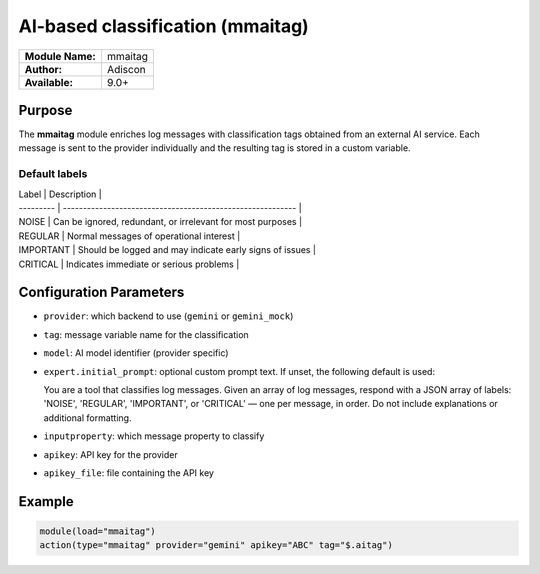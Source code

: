 .. index:: ! mmaitag

****************************
AI-based classification (mmaitag)
****************************

================  ================================
**Module Name:**  mmaitag
**Author:**       Adiscon
**Available:**    9.0+
================  ================================

Purpose
=======

The **mmaitag** module enriches log messages with classification tags
obtained from an external AI service. Each message is sent to the provider
individually and the resulting tag is stored in a custom variable.

Default labels
--------------

| Label     | Description                                                |
| --------- | ---------------------------------------------------------- |
| NOISE     | Can be ignored, redundant, or irrelevant for most purposes |
| REGULAR   | Normal messages of operational interest                    |
| IMPORTANT | Should be logged and may indicate early signs of issues    |
| CRITICAL  | Indicates immediate or serious problems                    |

Configuration Parameters
=======================

- ``provider``: which backend to use (``gemini`` or ``gemini_mock``)
- ``tag``: message variable name for the classification
- ``model``: AI model identifier (provider specific)
- ``expert.initial_prompt``: optional custom prompt text. If unset, the
  following default is used::

  You are a tool that classifies log messages. Given an array of log
  messages, respond with a JSON array of labels: 'NOISE', 'REGULAR',
  'IMPORTANT', or 'CRITICAL' — one per message, in order. Do not
  include explanations or additional formatting.
- ``inputproperty``: which message property to classify
- ``apikey``: API key for the provider
- ``apikey_file``: file containing the API key

Example
=======

.. code-block:: none

   module(load="mmaitag")
   action(type="mmaitag" provider="gemini" apikey="ABC" tag="$.aitag")


